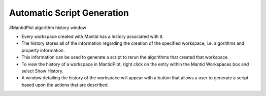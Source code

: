 .. _01_auto_generation:

===========================
Automatic Script Generation
===========================

#MantidPlot algorithm history window

* Every workspace created with Mantid has a history associated with it.

* The history stores all of the information regarding the creation of the specified workspace, i.e. algorithms and property information.

* This information can be used to generate a script to rerun the algorithms that created that workspace.

* To view the history of a workspace in MantidPlot, right click on the entry within the Mantid Workspaces box and select Show History.

* A window detailing the history of the workspace will appear with a button that allows a user to generate a script based upon the actions that are described.